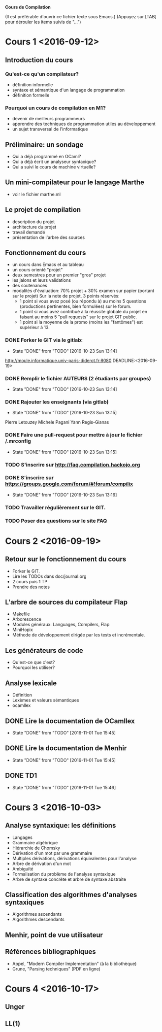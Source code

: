 #+STARTUP: hidestars
#+TODO: TODO(t!) STARTED(s@/!) WAITING(w@/!) SOMEDAY(S@/!) | DONE(d!) CANCELED(c@!)
#+PRIORITIES: A C B

			   *Cours de Compilation*

(Il est préférable d'ouvrir ce fichier texte sous Emacs.)
(Appuyez sur [TAB] pour dérouler les items suivis de "...")

* Cours 1 <2016-09-12>
** Introduction du cours
*** Qu'est-ce qu'un compilateur?
    - définition informelle
    - syntaxe et sémantique d'un langage de programmation
    - définition formelle
*** Pourquoi un cours de compilation en M1?
    - devenir de meilleurs programmeurs
    - apprendre des techniques de programmation utiles au développement
    - un sujet transversal de l'informatique
** Préliminaire: un sondage
   - Qui a déjà programmé en OCaml?
   - Qui a déjà écrit un analyseur syntaxique?
   - Qui a suivi le cours de machine virtuelle?
** Un mini-compilateur pour le langage Marthe
   - voir le fichier marthe.ml
** Le projet de compilation
   - description du projet
   - architecture du projet
   - travail demandé
   - présentation de l'arbre des sources
** Fonctionnement du cours
   - un cours dans Emacs et au tableau
   - un cours orienté "projet"
   - deux semestres pour un premier "gros" projet
   - les jalons et leurs validations
   - des soutenances
   - modalités d'évaluation:
     70% projet + 30% examen sur papier (portant sur le projet)
     Sur la note de projet, 3 points réservés:
     - 1 point si vous avez posé (ou répondu à) au moins 5 questions
       (productions pertinentes, bien formulées) sur le forum.
     - 1 point si vous avez contribué à la réussite globale du projet
       en faisant au moins 5 "pull requests" sur le projet GIT public.
     - 1 point si la moyenne de la promo (moins les "fantômes") est supérieur à 13.
*** DONE Forker le GIT via le gitlab:
    - State "DONE"       from "TODO"       [2016-10-23 Sun 13:14]
    http://moule.informatique.univ-paris-diderot.fr:8080
    DEADLINE:<2016-09-19>
*** DONE Remplir le fichier AUTEURS (2 étudiants par groupes)
    DEADLINE:<2016-09-19>
    - State "DONE"       from "TODO"       [2016-10-23 Sun 13:14]
*** DONE Rajouter les enseignants (via gitlab)
    DEADLINE:<2016-09-19>
    - State "DONE"       from "TODO"       [2016-10-23 Sun 13:15]
    Pierre Letouzey
    Michele Pagani
    Yann Regis-Gianas
*** DONE Faire une pull-request pour mettre à jour le fichier /.mrconfig
    DEADLINE:<2016-09-19>
    - State "DONE"       from "TODO"       [2016-10-23 Sun 13:15]
*** TODO S'inscrire sur http://faq.compilation.hackojo.org
    DEADLINE:<2016-09-19>
*** DONE S'inscrire sur https://groups.google.com/forum/#!forum/compilix
    DEADLINE: <2016-09-19>
    - State "DONE"       from "TODO"       [2016-10-23 Sun 13:16]
*** TODO Travailler régulièrement sur le GIT.
*** TODO Poser des questions sur le site FAQ
* Cours 2 <2016-09-19>
** Retour sur le fonctionnement du cours
   - Forker le GIT.
   - Lire les TODOs dans doc/journal.org
   - 2 cours puis 1 TP
   - Prendre des notes
** L'arbre de sources du compilateur Flap
   - Makefile
   - Arborescence
   - Modules généraux: Languages, Compilers, Flap
   - MiniHopix
   - Méthode de développement dirigée par les tests et incrémentale.
** Les générateurs de code
   - Qu'est-ce que c'est?
   - Pourquoi les utiliser?
** Analyse lexicale
   - Définition
   - Lexèmes et valeurs sémantiques
   - ocamllex
** DONE Lire la documentation de OCamllex
   - State "DONE"       from "TODO"       [2016-11-01 Tue 15:45]
** DONE Lire la documentation de Menhir
   - State "DONE"       from "TODO"       [2016-11-01 Tue 15:45]
** DONE TD1
   - State "DONE"       from "TODO"       [2016-11-01 Tue 15:46]
* Cours 3 <2016-10-03>
** Analyse syntaxique: les définitions
   - Langages
   - Grammaire algébrique
   - Hiérarchie de Chomsky
   - Dérivation d'un mot par une grammaire
   - Multiples dérivations, dérivations équivalentes pour l'analyse
   - Arbre de dérivation d'un mot
   - Ambiguïté
   - Formalisation du problème de l'analyse syntaxique
   - Arbre de syntaxe concrète et arbre de syntaxe abstraite
** Classification des algorithmes d'analyses syntaxiques
   - Algorithmes ascendants
   - Algorithmes descendants
** Menhir, point de vue utilisateur
** Références bibliographiques
   - Appel, "Modern Compiler Implementation" (à la bibliothèque)
   - Grune, "Parsing techniques" (PDF en ligne)
* Cours 4 <2016-10-17>
** Unger
** LL(1)

